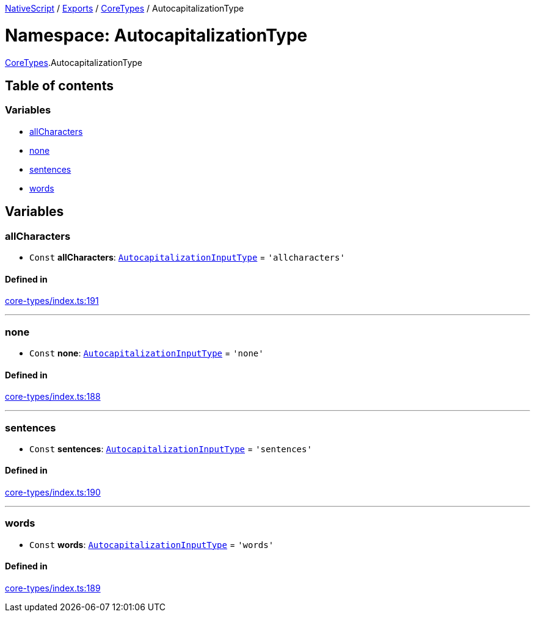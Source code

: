 

xref:../README.adoc[NativeScript] / xref:../modules.adoc[Exports] / xref:CoreTypes.adoc[CoreTypes] / AutocapitalizationType

= Namespace: AutocapitalizationType

xref:CoreTypes.adoc[CoreTypes].AutocapitalizationType

== Table of contents

=== Variables

* link:CoreTypes.AutocapitalizationType.md#allcharacters[allCharacters]
* link:CoreTypes.AutocapitalizationType.md#none[none]
* link:CoreTypes.AutocapitalizationType.md#sentences[sentences]
* link:CoreTypes.AutocapitalizationType.md#words[words]

== Variables

[#allcharacters]
=== allCharacters

• `Const` *allCharacters*: link:CoreTypes.md#autocapitalizationinputtype[`AutocapitalizationInputType`] = `'allcharacters'`

==== Defined in

https://github.com/NativeScript/NativeScript/blob/02d4834bd/packages/core/core-types/index.ts#L191[core-types/index.ts:191]

'''

[#none]
=== none

• `Const` *none*: link:CoreTypes.md#autocapitalizationinputtype[`AutocapitalizationInputType`] = `'none'`

==== Defined in

https://github.com/NativeScript/NativeScript/blob/02d4834bd/packages/core/core-types/index.ts#L188[core-types/index.ts:188]

'''

[#sentences]
=== sentences

• `Const` *sentences*: link:CoreTypes.md#autocapitalizationinputtype[`AutocapitalizationInputType`] = `'sentences'`

==== Defined in

https://github.com/NativeScript/NativeScript/blob/02d4834bd/packages/core/core-types/index.ts#L190[core-types/index.ts:190]

'''

[#words]
=== words

• `Const` *words*: link:CoreTypes.md#autocapitalizationinputtype[`AutocapitalizationInputType`] = `'words'`

==== Defined in

https://github.com/NativeScript/NativeScript/blob/02d4834bd/packages/core/core-types/index.ts#L189[core-types/index.ts:189]
